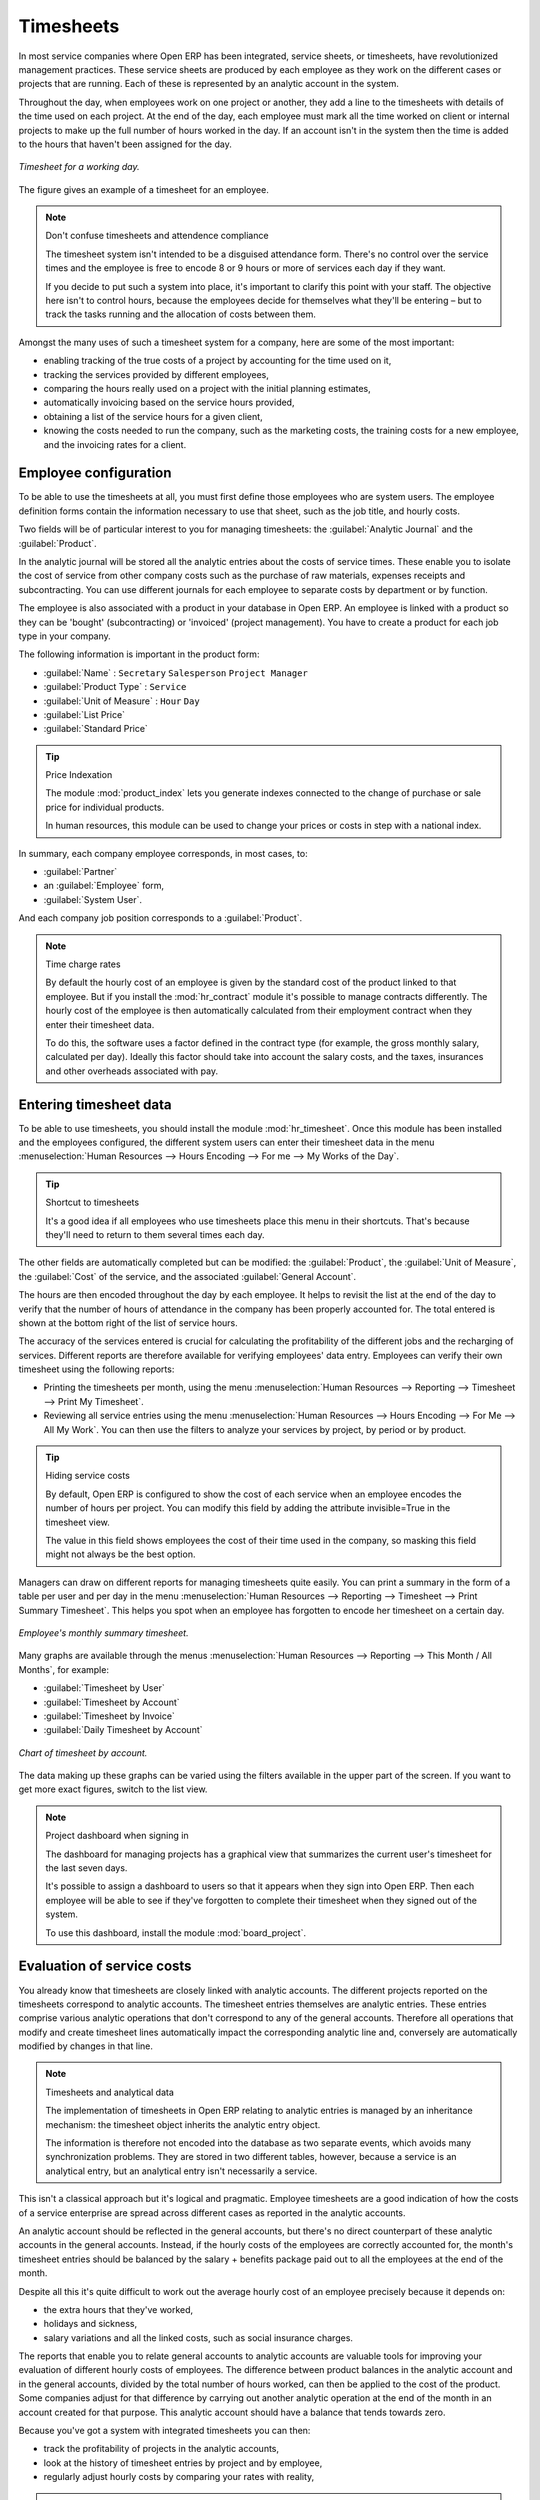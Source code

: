 
.. index::
   single: Timesheets
..

Timesheets
==========

In most service companies where Open ERP has been integrated, service sheets, or timesheets, have
revolutionized management practices. These service sheets are produced by each employee as they work
on the different cases or projects that are running. Each of these is represented by an analytic
account in the system.

Throughout the day, when employees work on one project or another, they add a line to the timesheets
with details of the time used on each project. At the end of the day, each employee must mark all
the time worked on client or internal projects to make up the full number of hours worked in the
day. If an account isn't in the system then the time is added to the hours that haven't been
assigned for the day.

.. figure::  images/service_timesheet_list.png
   :align: center

   *Timesheet for a working day.*

The figure gives an example of a timesheet for an employee.

.. note:: Don't confuse timesheets and attendence compliance

	The timesheet system isn't intended to be a disguised attendance form. There's no control over the
	service times and the employee is free to encode 8 or 9 hours or more of services each day if they
	want.

	If you decide to put such a system into place, it's important to clarify this point with your
	staff. The objective here isn't to control hours, because the employees decide for themselves what
	they'll be entering – but to track the tasks running and the allocation of costs between them.

Amongst the many uses of such a timesheet system for a company, here are some of the most important:

* enabling tracking of the true costs of a project by accounting for the time used on it,

* tracking the services provided by different employees,

* comparing the hours really used on a project with the initial planning estimates,

* automatically invoicing based on the service hours provided,

* obtaining a list of the service hours for a given client,

* knowing the costs needed to run the company, such as the marketing costs, the training costs for a
  new employee, and the invoicing rates for a client.

.. index::
   single: Employee; Configuration
..

Employee configuration
----------------------

To be able to use the timesheets at all, you must first define those employees who are system users.
The employee definition forms contain the information necessary to use that sheet, such as the job
title, and hourly costs.

Two fields will be of particular interest to you for managing timesheets: the :guilabel:`Analytic
Journal` and the :guilabel:`Product`.

In the analytic journal will be stored all the analytic entries about the costs of service times.
These enable you to isolate the cost of service from other company costs such as the purchase of raw
materials, expenses receipts and subcontracting. You can use different journals for each employee to
separate costs by department or by function.

The employee is also associated with a product in your database in Open ERP. An employee is linked
with a product so they can be 'bought' (subcontracting) or 'invoiced' (project management). You have
to create a product for each job type in your company.

The following information is important in the product form:

*  :guilabel:`Name` : \ ``Secretary``\  \ ``Salesperson``\  \ ``Project Manager``\

*  :guilabel:`Product Type` : \ ``Service``\

*  :guilabel:`Unit of Measure` : \ ``Hour``\  \ ``Day``\

*  :guilabel:`List Price`

*  :guilabel:`Standard Price`

.. tip:: Price Indexation

	The module :mod:`product_index` lets you generate indexes connected to the change of purchase or sale
	price for individual products.

	In human resources, this module can be used to change your prices or costs in step with a national
	index.

.. todo:: *Product Category* \ ``Employees``\

In summary, each company employee corresponds, in most cases, to:

*  :guilabel:`Partner`

* an :guilabel:`Employee` form,

*  :guilabel:`System User`.

And each company job position corresponds to a :guilabel:`Product`.

.. note:: Time charge rates

	By default the hourly cost of an employee is given by the standard cost of the product linked to
	that employee.
	But if you install the :mod:`hr_contract` module it's possible to manage contracts differently.
	The hourly cost of the employee is then automatically calculated from their employment contract
	when they enter their timesheet data.

	To do this, the software uses a factor defined in the contract type
	(for example, the gross monthly salary, calculated per day).
	Ideally this factor should take into account the salary costs, and the taxes, insurances and other
	overheads associated with pay.

.. index::
   single: Timesheets; Entering data
..

Entering timesheet data
------------------------

To be able to use timesheets, you should install the module :mod:`hr_timesheet`. Once this module
has been installed and the employees configured, the different system users can enter their
timesheet data in the menu :menuselection:`Human Resources --> Hours Encoding --> For me --> My
Works of the Day`.

.. tip:: Shortcut to timesheets

	It's a good idea if all employees who use timesheets place this menu in their shortcuts.
	That's because they'll need to return to them several times each day.

.. todo:: What's this about 'New' and 'Description' ?

 *New*

	#.	The :guilabel:`User` is proposed by default, but you can change it if you're encoding the first timesheet
		for another company employee.

	#.	The :guilabel:`Date` is automatically proposed as today's date, but it's possible to change it if you're
		encoding the timesheet for a prior day.

	#.	:guilabel:`Analytic Account`

	#. 	:guilabel:`Quantity`

 *Description*

The other fields are automatically completed but can be modified: the :guilabel:`Product`, the
:guilabel:`Unit of Measure`, the :guilabel:`Cost` of the service, and the associated
:guilabel:`General Account`.

The hours are then encoded throughout the day by each employee. It helps to revisit the list at the
end of the day to verify that the number of hours of attendance in the company has been properly
accounted for. The total entered is shown at the bottom right of the list of service hours.

The accuracy of the services entered is crucial for calculating the profitability of the different
jobs and the recharging of services. Different reports are therefore available for verifying
employees' data entry. Employees can verify their own timesheet using the following reports:

* Printing the timesheets per month, using the menu :menuselection:`Human Resources --> Reporting
  --> Timesheet --> Print My Timesheet`.

* Reviewing all service entries using the menu :menuselection:`Human Resources --> Hours Encoding
  --> For Me --> All My Work`. You can then use the filters to analyze your services by project, by
  period or by product.

.. tip:: Hiding service costs

	By default, Open ERP is configured to show the cost of each service when an employee encodes the
	number of hours per project.
	You can modify this field by adding the attribute invisible=True in the timesheet view.

	The value in this field shows employees the cost of their time used in the company, so masking this
	field might not always be the best option.

Managers can draw on different reports for managing timesheets quite easily. You can print a summary
in the form of a table per user and per day in the menu :menuselection:`Human Resources -->
Reporting --> Timesheet --> Print Summary Timesheet`. This helps you spot when an employee has
forgotten to encode her timesheet on a certain day.

.. figure::  images/service_timesheet_all.png
   :align: center

   *Employee's monthly summary timesheet.*

Many graphs are available through the menus :menuselection:`Human Resources --> Reporting --> This
Month / All Months`, for example:

*  :guilabel:`Timesheet by User`

*  :guilabel:`Timesheet by Account`

*  :guilabel:`Timesheet by Invoice`

*  :guilabel:`Daily Timesheet by Account`

.. figure::  images/service_timesheet_graph.png
   :align: center

   *Chart of timesheet by account.*

The data making up these graphs can be varied using the filters available in the upper part of the
screen. If you want to get more exact figures, switch to the list view.

.. note:: Project dashboard when signing in

	The dashboard for managing projects has a graphical view that summarizes the current user's
	timesheet for the last seven days.

	It's possible to assign a dashboard to users so that it appears when they sign into Open ERP.
	Then each employee will be able to see if they've forgotten to complete their timesheet when they
	signed out of the system.

	To use this dashboard, install the module :mod:`board_project`.

.. index::
   single: Timesheets; Evaluation
..

Evaluation of service costs
---------------------------

You already know that timesheets are closely linked with analytic accounts. The different projects
reported on the timesheets correspond to analytic accounts. The timesheet entries themselves are
analytic entries. These entries comprise various analytic operations that don't correspond to any of
the general accounts. Therefore all operations that modify and create timesheet lines automatically
impact the corresponding analytic line and, conversely are automatically modified by changes in that
line.

.. note:: Timesheets and analytical data

	The implementation of timesheets in Open ERP relating to analytic entries is managed by an
	inheritance mechanism:
	the timesheet object inherits the analytic entry object.

	The information is therefore not encoded into the database as two separate events, which avoids
	many synchronization problems.
	They are stored in two different tables, however, because a service is an analytical entry, but an
	analytical entry isn't necessarily a service.

This isn't a classical approach but it's logical and pragmatic. Employee timesheets are a good
indication of how the costs of a service enterprise are spread across different cases as reported in
the analytic accounts.

An analytic account should be reflected in the general accounts, but there's no direct counterpart
of these analytic accounts in the general accounts. Instead, if the hourly costs of the employees
are correctly accounted for, the month's timesheet entries should be balanced by the salary +
benefits package paid out to all the employees at the end of the month.

Despite all this it's quite difficult to work out the average hourly cost of an employee precisely
because it depends on:

* the extra hours that they've worked,

* holidays and sickness,

* salary variations and all the linked costs, such as social insurance charges.

The reports that enable you to relate general accounts to analytic accounts are valuable tools for
improving your evaluation of different hourly costs of employees. The difference between product
balances in the analytic account and in the general accounts, divided by the total number of hours
worked, can then be applied to the cost of the product. Some companies adjust for that difference by
carrying out another analytic operation at the end of the month in an account created for that
purpose. This analytic account should have a balance that tends towards zero.

Because you've got a system with integrated timesheets you can then:

* track the profitability of projects in the analytic accounts,

* look at the history of timesheet entries by project and by employee,

* regularly adjust hourly costs by comparing your rates with reality,

.. important:: Project Cost Control

	Controlling the costs and the profitability of projects precisely is very important.

	It enables you to make good estimates and to track budgets allocated to different services and
	their projects, such as sales and, R&D costs.
	You can also refine your arguments on the basis of clear facts rather than guesses if you have
	to renegotiate a contract with a customer following a project slippage.

The analyses of profitability by project and by employee are available from the analytic accounts.
They take all of the invoices into account, and also take into account the cost of the time spent on
each project.

 *Cost Ledger (only by quantity)*

.. index:: Department

Managing by department
----------------------

When they're used properly, timesheets can be a good control tool for project managers and can
provide awareness of costs and times.

When employee teams are important, a control system must be implemented. All employees should
complete their timesheets correctly because this forms the basis of planning control, and the
financial management and invoicing of projects

You'll see in the next chapter that it's possible to automatically invoice services at the end of
the month based on the timesheet. But at the same time some contracts are limited to prepaid hours.
These hours and their deduction from the original limit are also managed by these timesheets.

In such a situation, hours that aren't coded into the timesheets represent lost money for the
company. So it's important to establish effective follow-up of the services timesheets and their
encoding. To set up a structure for control using timesheets you should install the module 
:mod:`hr_timesheet_sheet`.

.. figure::  images/timesheet_flow.png
   :align: center

   *Process of approving a timesheet.*

This module supplies a new screen enabling you to manage timesheets by period. Timesheet entries are
made by employees each day. At the end of the week, employees validate their week's sheet and it's
then passed to the services manager, who must approve his team's entries. Periods are defined in the
company forms, and you can set them to run monthly or weekly.

To enter timesheet data each employee uses the menu :menuselection:`Human Resources --> Timesheets
--> My Timesheets --> My Current Timesheet`.

.. figure::  images/service_timesheet_sheet_form.png
   :align: center

   *Form for entering timesheet data.*

In the upper part of the screen the user starts with the sign-in and sign-out times. The system
enables the control of attendance day by day. The two buttons Sign in and Sign out enable the
automatic completion of hours in the area to the left. These hours can be modified by employee, so
it's not a true management control system.

The area to the bottom of the screen represents a sheet of the employee's time entries for the
selected day. In total, this should comprise the number of hours worked in the company each day.
This provides a simple verification that the whole day's attendance time has been coded in properly.

The second tab of the timesheet :guilabel:`By day` gives the number of hours worked on the different
projects. When there's a gap between the attendance and the timesheet entries, you can use the
second tab to detect the days or the entries that haven't been correctly coded in.

.. figure::  images/timesheet_sheet_hours.png
   :align: center

   *Detail of hours worked by day for an employee.*

The third tab :guilabel:`By account` shows the time worked on all the different projects. That enables you
to step back to see an overview of the time an employee has worked spread over different projects.

At the end of the week or the month, the employee confirms his timesheet. If the attendance time in
the company corresponds to the encoded entries, the whole timesheet is then confirmed and sent to
his department manager, who is then responsible for approving it or asking for corrections.

Each manager can then look at a list of his department's timesheets waiting for approval using the
menu :menuselection:`Human Resource --> Timesheets --> My Department's Timesheets --> Timesheets to
validate`. He then has to approve them or return them to their initial state.

To define the departmental structure, use the menu :menuselection:`Administration --> Users -->
Department Structure --> Define Departments`.

.. tip:: Timesheet approval

	At first sight, the approval of timesheets by a department manager can seem a bureaucratic
	hindrance.
	This operation is crucial for effective management, however.
	We have too frequently seen companies in the situation where managers are so overworked that they
	don't know what their employees are doing.

	So this approval process supplies the manager with an outline of each employee's work at least once
	a week.
	And this is carried out for the hours worked on all the different projects.

Once the timesheets have been approved you can then use them for cost control and for invoicing
hours to clients.

Contracts and their rates, planning, and methods of invoicing are the object of the following
chapter.


.. Copyright © Open Object Press. All rights reserved.

.. You may take electronic copy of this publication and distribute it if you don't
.. change the content. You can also print a copy to be read by yourself only.

.. We have contracts with different publishers in different countries to sell and
.. distribute paper or electronic based versions of this book (translated or not)
.. in bookstores. This helps to distribute and promote the Open ERP product. It
.. also helps us to create incentives to pay contributors and authors using author
.. rights of these sales.

.. Due to this, grants to translate, modify or sell this book are strictly
.. forbidden, unless Tiny SPRL (representing Open Object Press) gives you a
.. written authorisation for this.

.. Many of the designations used by manufacturers and suppliers to distinguish their
.. products are claimed as trademarks. Where those designations appear in this book,
.. and Open Object Press was aware of a trademark claim, the designations have been
.. printed in initial capitals.

.. While every precaution has been taken in the preparation of this book, the publisher
.. and the authors assume no responsibility for errors or omissions, or for damages
.. resulting from the use of the information contained herein.

.. Published by Open Object Press, Grand Rosière, Belgium

